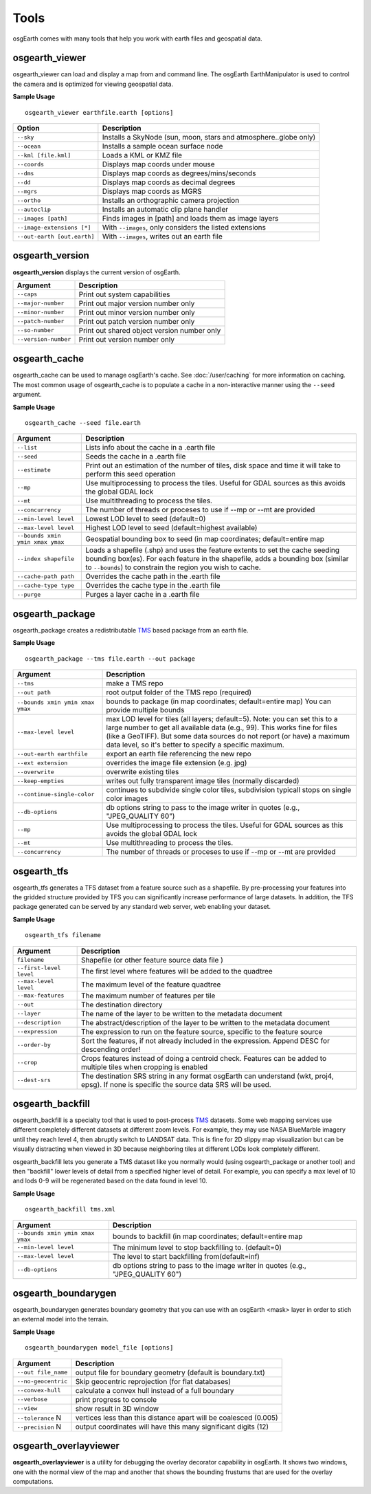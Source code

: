 Tools
=====

osgEarth comes with many tools that help you work with earth files and geospatial data.

osgearth_viewer
---------------
osgearth_viewer can load and display a map from and command line.  The osgEarth EarthManipulator is
used to control the camera and is optimized for viewing geospatial data.

**Sample Usage**
::
    osgearth_viewer earthfile.earth [options]


+----------------------------+--------------------------------------------------------------------+
| Option                     | Description                                                        |
+============================+====================================================================+
| ``--sky``                  | Installs a SkyNode (sun, moon, stars and atmosphere..globe only)   |
+----------------------------+--------------------------------------------------------------------+
| ``--ocean``                | Installs a sample ocean surface node                               |
+----------------------------+--------------------------------------------------------------------+
| ``--kml [file.kml]``       | Loads a KML or KMZ file                                            |
+----------------------------+--------------------------------------------------------------------+
| ``--coords``               | Displays map coords under mouse                                    |
+----------------------------+--------------------------------------------------------------------+
| ``--dms``                  | Displays map coords as degrees/mins/seconds                        |
+----------------------------+--------------------------------------------------------------------+
| ``--dd``                   | Displays map coords as decimal degrees                             |
+----------------------------+--------------------------------------------------------------------+
| ``--mgrs``                 | Displays map coords as MGRS                                        |
+----------------------------+--------------------------------------------------------------------+
| ``--ortho``                | Installs an orthographic camera projection                         |
+----------------------------+--------------------------------------------------------------------+
| ``--autoclip``             | Installs an automatic clip plane handler                           |
+----------------------------+--------------------------------------------------------------------+
| ``--images [path]``        | Finds images in [path] and loads them as image layers              |
+----------------------------+--------------------------------------------------------------------+
| ``--image-extensions [*]`` | With ``--images``, only considers the listed extensions            |
+----------------------------+--------------------------------------------------------------------+
| ``--out-earth [out.earth]``| With ``--images``, writes out an earth file                        |
+----------------------------+--------------------------------------------------------------------+


osgearth_version
----------------
**osgearth_version** displays the current version of osgEarth.

+----------------------------+--------------------------------------------------------------------+
| Argument                   | Description                                                        |
+============================+====================================================================+
| ``--caps``                 | Print out system capabilities                                      |
+----------------------------+--------------------------------------------------------------------+
| ``--major-number``         | Print out major version number only                                |
+----------------------------+--------------------------------------------------------------------+
| ``--minor-number``         | Print out minor version number only                                |
+----------------------------+--------------------------------------------------------------------+
| ``--patch-number``         | Print out patch version number only                                |
+----------------------------+--------------------------------------------------------------------+
| ``--so-number``            | Print out shared object version number only                        |
+----------------------------+--------------------------------------------------------------------+
| ``--version-number``       | Print out version number only                                      |
+----------------------------+--------------------------------------------------------------------+

osgearth_cache
--------------
osgearth_cache can be used to manage osgEarth's cache.  See :doc:`/user/caching` for more information on caching.
The most common usage of osgearth_cache is to populate a cache in a non-interactive manner using the ``--seed`` argument.

**Sample Usage**
::
    osgearth_cache --seed file.earth

+-------------------------------------+--------------------------------------------------------------------+
| Argument                            | Description                                                        |
+=====================================+====================================================================+
| ``--list``                          | Lists info about the cache in a .earth file                        |
+-------------------------------------+--------------------------------------------------------------------+
| ``--seed``                          | Seeds the cache in a .earth file                                   |
+-------------------------------------+--------------------------------------------------------------------+
| ``--estimate``                      | Print out an estimation of the number of tiles, disk space and     |
|                                     | time it will take to perform this seed operation                   |
+-------------------------------------+--------------------------------------------------------------------+
| ``--mp``                            | Use multiprocessing to process the tiles.  Useful for GDAL         |
|                                     | sources as this avoids the global GDAL lock                        |
+-------------------------------------+--------------------------------------------------------------------+
| ``--mt``                            | Use multithreading to process the tiles.                           |
+-------------------------------------+--------------------------------------------------------------------+
| ``--concurrency``                   | The number of threads or proceses to use if --mp or --mt           |
|                                     | are provided                                                       | 
+-------------------------------------+--------------------------------------------------------------------+
| ``--min-level level``               | Lowest LOD level to seed (default=0)                               |
+-------------------------------------+--------------------------------------------------------------------+
| ``--max-level level``               | Highest LOD level to seed (default=highest available)              |
+-------------------------------------+--------------------------------------------------------------------+
| ``--bounds xmin ymin xmax ymax``    | Geospatial bounding box to seed                                    |
|                                     | (in map coordinates; default=entire map                            |
+-------------------------------------+--------------------------------------------------------------------+
| ``--index shapefile``               | Loads a shapefile (.shp) and uses the feature extents to set the   |
|                                     | cache seeding bounding box(es). For each feature in the shapefile, |
|                                     | adds a bounding box (similar to ``--bounds``) to constrain the     |
|                                     | region you wish to cache.                                          |
+-------------------------------------+--------------------------------------------------------------------+
| ``--cache-path path``               | Overrides the cache path in the .earth file                        |
+-------------------------------------+--------------------------------------------------------------------+
| ``--cache-type type``               | Overrides the cache type in the .earth file                        |
+-------------------------------------+--------------------------------------------------------------------+
| ``--purge``                         | Purges a layer cache in a .earth file                              |
+-------------------------------------+--------------------------------------------------------------------+

osgearth_package
----------------
osgearth_package creates a redistributable `TMS`_ based package from an earth file.

**Sample Usage**
::
    osgearth_package --tms file.earth --out package

+------------------------------------+--------------------------------------------------------------------+
| Argument                           | Description                                                        |
+====================================+====================================================================+
| ``--tms``                          | make a TMS repo                                                    |
+------------------------------------+--------------------------------------------------------------------+
| ``--out path``                     | root output folder of the TMS repo (required)                      |
+------------------------------------+--------------------------------------------------------------------+
| ``--bounds xmin ymin xmax ymax``   | bounds to package (in map coordinates; default=entire map)         |
|                                    | You can provide multiple bounds                                    |
+------------------------------------+--------------------------------------------------------------------+
| ``--max-level level``              | max LOD level for tiles (all layers; default=5). Note: you can set |
|                                    | this to a large number to get all available data (e.g., 99). This  |
|                                    | works fine for files (like a GeoTIFF). But some data sources do    |
|                                    | not report (or have) a maximum data level, so it's better to       |
|                                    | specify a specific maximum.                                        |
+------------------------------------+--------------------------------------------------------------------+
| ``--out-earth earthfile``          | export an earth file referencing the new repo                      |
+------------------------------------+--------------------------------------------------------------------+
| ``--ext extension``                | overrides the image file extension (e.g. jpg)                      |
+------------------------------------+--------------------------------------------------------------------+
| ``--overwrite``                    | overwrite existing tiles                                           |
+------------------------------------+--------------------------------------------------------------------+
| ``--keep-empties``                 | writes out fully transparent image tiles (normally discarded)      |
+------------------------------------+--------------------------------------------------------------------+
| ``--continue-single-color``        | continues to subdivide single color tiles,                         |
|                                    | subdivision typicall stops on single color images                  |
+------------------------------------+--------------------------------------------------------------------+
| ``--db-options``                   | db options string to pass to the image writer                      |
|                                    | in quotes (e.g., "JPEG_QUALITY 60")                                |
+------------------------------------+--------------------------------------------------------------------+
| ``--mp``                           | Use multiprocessing to process the tiles.  Useful for GDAL         |
|                                    | sources as this avoids the global GDAL lock                        |
+------------------------------------+--------------------------------------------------------------------+
| ``--mt``                           | Use multithreading to process the tiles.                           |
+------------------------------------+--------------------------------------------------------------------+
| ``--concurrency``                  | The number of threads or proceses to use if --mp or --mt           |
|                                    | are provided                                                       | 
+------------------------------------+--------------------------------------------------------------------+

osgearth_tfs
------------
osgearth_tfs generates a TFS dataset from a feature source such as a shapefile.  By pre-processing your features
into the gridded structure provided by TFS you can significantly increase performance of large datasets.
In addition, the TFS package generated can be served by any standard web server, web enabling your dataset.

**Sample Usage**
::
    osgearth_tfs filename

+----------------------------------+--------------------------------------------------------------------+
| Argument                         | Description                                                        |
+==================================+====================================================================+
| ``filename``                     | Shapefile (or other feature source data file )                     |
+----------------------------------+--------------------------------------------------------------------+
| ``--first-level level``          | The first level where features will be added to the quadtree       |
+----------------------------------+--------------------------------------------------------------------+
| ``--max-level level``            | The maximum level of the feature quadtree                          | 
+----------------------------------+--------------------------------------------------------------------+
| ``--max-features``               | The maximum number of features per tile                            |
+----------------------------------+--------------------------------------------------------------------+
| ``--out``                        | The destination directory                                          |
+----------------------------------+--------------------------------------------------------------------+
| ``--layer``                      | The name of the layer to be written to the metadata document       |
+----------------------------------+--------------------------------------------------------------------+
| ``--description``                | The abstract/description of the layer to be written                |
|                                  | to the metadata document                                           |
+----------------------------------+--------------------------------------------------------------------+
| ``--expression``                 | The expression to run on the feature source,                       |
|                                  | specific to the feature source                                     |
+----------------------------------+--------------------------------------------------------------------+
| ``--order-by``                   | Sort the features, if not already included in the expression.      |
|                                  | Append DESC for descending order!                                  |
+----------------------------------+--------------------------------------------------------------------+
| ``--crop``                       | Crops features instead of doing a centroid check.                  |
|                                  | Features can be added to multiple tiles when cropping is enabled   |
+----------------------------------+--------------------------------------------------------------------+
| ``--dest-srs``                   | The destination SRS string in any format osgEarth can              |
|                                  | understand (wkt, proj4, epsg).                                     |
|                                  | If none is specific the source data SRS will be used.              |
+----------------------------------+--------------------------------------------------------------------+

osgearth_backfill
-----------------
osgearth_backfill is a specialty tool that is used to post-process `TMS`_ datasets.  Some web mapping services use different completely different datasets 
at different zoom levels.  For example, they may use NASA BlueMarble imagery until they reach level 4, then abruptly switch to LANDSAT data.  This is fine for
2D slippy map visualization but can be visually distracting when viewed in 3D because neighboring tiles at different LODs look completely different.

osgearth_backfill lets you generate a TMS dataset like you normally would (using osgearth_package or another tool) and then "backfill" lower levels of detail from
a specified higher level of detail.  For example, you can specify a max level of 10 and lods 0-9 will be regenerated based on the data found in level 10.

**Sample Usage**
::
    osgearth_backfill tms.xml

+----------------------------------+--------------------------------------------------------------------+
| Argument                         | Description                                                        |
+==================================+====================================================================+
| ``--bounds xmin ymin xmax ymax`` | bounds to backfill (in map coordinates; default=entire map         |
+----------------------------------+--------------------------------------------------------------------+
| ``--min-level level``            | The minimum level to stop backfilling to. (default=0)              |
+----------------------------------+--------------------------------------------------------------------+
| ``--max-level level``            | The level to start backfilling from(default=inf)                   |
+----------------------------------+--------------------------------------------------------------------+
| ``--db-options``                 | db options string to pass to the                                   |
|                                  | image writer in quotes (e.g., "JPEG_QUALITY 60")                   |
+----------------------------------+--------------------------------------------------------------------+


osgearth_boundarygen
-----------------
osgearth_boundarygen generates boundary geometry that you can use with an osgEarth <mask> layer in order to 
stich an external model into the terrain.

**Sample Usage**
::
    osgearth_boundarygen model_file [options]

+----------------------------------+--------------------------------------------------------------------+
| Argument                         | Description                                                        |
+==================================+====================================================================+
| ``--out file_name``              | output file for boundary geometry (default is boundary.txt)        |
+----------------------------------+--------------------------------------------------------------------+
| ``--no-geocentric``              | Skip geocentric reprojection (for flat databases)                  |
+----------------------------------+--------------------------------------------------------------------+
| ``--convex-hull``                | calculate a convex hull instead of a full boundary                 |
+----------------------------------+--------------------------------------------------------------------+
| ``--verbose``                    | print progress to console                                          |
+----------------------------------+--------------------------------------------------------------------+
| ``--view``                       | show result in 3D window                                           |
+----------------------------------+--------------------------------------------------------------------+
| ``--tolerance`` N                | vertices less than this distance apart will be coalesced (0.005)   |
+----------------------------------+--------------------------------------------------------------------+
| ``--precision`` N                | output coordinates will have this many significant digits (12)     |
+----------------------------------+--------------------------------------------------------------------+



osgearth_overlayviewer
----------------------
**osgearth_overlayviewer** is a utility for debugging the overlay decorator capability in osgEarth.  It shows two windows, one with the normal
view of the map and another that shows the bounding frustums that are used for the overlay computations.

.. _TMS: http://en.wikipedia.org/wiki/Tile_Map_Service




